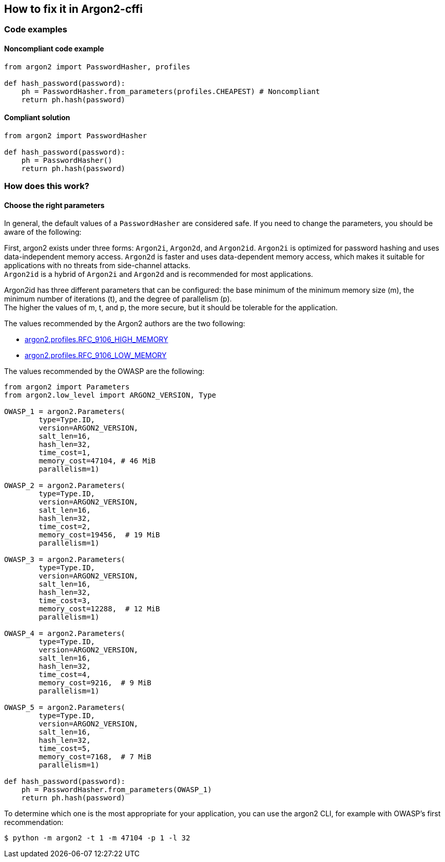 == How to fix it in Argon2-cffi

=== Code examples

==== Noncompliant code example

[source,python,diff-id=200,diff-type=noncompliant]
----
from argon2 import PasswordHasher, profiles

def hash_password(password):
    ph = PasswordHasher.from_parameters(profiles.CHEAPEST) # Noncompliant
    return ph.hash(password)
----

==== Compliant solution

[source,python,diff-id=200,diff-type=compliant]
----
from argon2 import PasswordHasher

def hash_password(password):
    ph = PasswordHasher()
    return ph.hash(password)
----

=== How does this work?

==== Choose the right parameters

In general, the default values of a `PasswordHasher` are considered safe. If you
need to change the parameters, you should be aware of the following:

First, argon2 exists under three forms: `Argon2i`, `Argon2d`, and `Argon2id`.
`Argon2i` is optimized for password hashing and uses data-independent memory
access. `Argon2d` is faster and uses data-dependent memory access, which makes
it suitable for applications with no threats from side-channel attacks. +
`Argon2id` is a hybrid of `Argon2i` and `Argon2d` and is recommended for most
applications.

Argon2id has three different parameters that can be configured: the base minimum
of the minimum memory size (m), the minimum number of iterations (t), and the
degree of parallelism (p). +
The higher the values of m, t, and p, the more secure, but it should be tolerable for the application.

The values recommended by the Argon2 authors are the two following:

* https://argon2-cffi.readthedocs.io/en/stable/api.html#argon2.profiles.RFC_9106_HIGH_MEMORY[argon2.profiles.RFC_9106_HIGH_MEMORY]
* https://argon2-cffi.readthedocs.io/en/stable/api.html#argon2.profiles.RFC_9106_LOW_MEMORY[argon2.profiles.RFC_9106_LOW_MEMORY]

The values recommended by the OWASP are the following:

[source, python]
----
from argon2 import Parameters
from argon2.low_level import ARGON2_VERSION, Type

OWASP_1 = argon2.Parameters(
        type=Type.ID,
        version=ARGON2_VERSION,
        salt_len=16,
        hash_len=32,
        time_cost=1,
        memory_cost=47104, # 46 MiB
        parallelism=1)

OWASP_2 = argon2.Parameters(
        type=Type.ID,
        version=ARGON2_VERSION,
        salt_len=16,
        hash_len=32,
        time_cost=2,
        memory_cost=19456,  # 19 MiB
        parallelism=1)

OWASP_3 = argon2.Parameters(
        type=Type.ID,
        version=ARGON2_VERSION,
        salt_len=16,
        hash_len=32,
        time_cost=3,
        memory_cost=12288,  # 12 MiB
        parallelism=1)

OWASP_4 = argon2.Parameters(
        type=Type.ID,
        version=ARGON2_VERSION,
        salt_len=16,
        hash_len=32,
        time_cost=4,
        memory_cost=9216,  # 9 MiB
        parallelism=1)

OWASP_5 = argon2.Parameters(
        type=Type.ID,
        version=ARGON2_VERSION,
        salt_len=16,
        hash_len=32,
        time_cost=5,
        memory_cost=7168,  # 7 MiB
        parallelism=1)

def hash_password(password):
    ph = PasswordHasher.from_parameters(OWASP_1)
    return ph.hash(password)
----

To determine which one is the most appropriate for your application, you can use
the argon2 CLI, for example with OWASP's first recommendation:

[source,shell]
----
$ python -m argon2 -t 1 -m 47104 -p 1 -l 32
----

